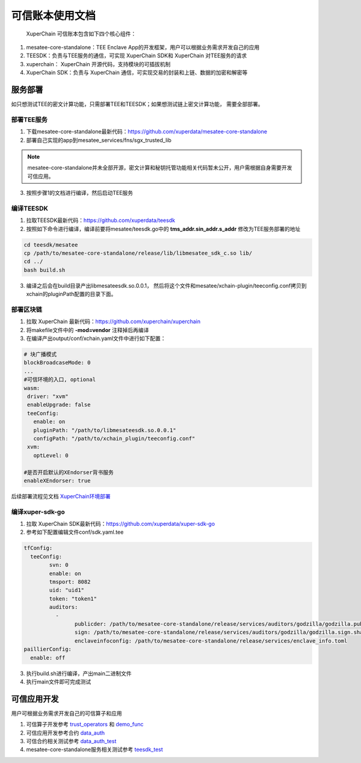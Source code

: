 可信账本使用文档
==================

 XuperChain 可信账本包含如下四个核心组件：

1. mesatee-core-standalone：TEE Enclave App的开发框架，用户可以根据业务需求开发自己的应用
2. TEESDK：负责与TEE服务的通信，可实现 XuperChain SDK和 XuperChain 对TEE服务的请求
3. xuperchain： XuperChain 开源代码，支持模块的可插拔机制
4.  XuperChain SDK：负责与 XuperChain 通信，可实现交易的封装和上链、数据的加密和解密等

服务部署
--------------

如只想测试TEE的密文计算功能，只需部署TEE和TEESDK；如果想测试链上密文计算功能， 需要全部部署。

部署TEE服务
>>>>>>>>>>>>>

1. 下载mesatee-core-standalone最新代码：https://github.com/xuperdata/mesatee-core-standalone
2. 部署自己实现的app到mesatee_services/fns/sgx_trusted_lib

.. note::
  mesatee-core-standalone并未全部开源，密文计算和秘钥托管功能相关代码暂未公开，用户需根据自身需要开发可信应用。

3. 按照步骤1的文档进行编译，然后启动TEE服务

编译TEESDK
>>>>>>>>>>>>>

1. 拉取TEESDK最新代码：https://github.com/xuperdata/teesdk
2. 按照如下命令进行编译，编译前要将mesatee/teesdk.go中的 **tms_addr.sin_addr.s_addr** 修改为TEE服务部署的地址

.. code-block:: bash

	cd teesdk/mesatee
	cp /path/to/mesatee-core-standalone/release/lib/libmesatee_sdk_c.so lib/
	cd ../
	bash build.sh

3. 编译之后会在build目录产出libmesateesdk.so.0.0.1， 然后将这个文件和mesatee/xchain-plugin/teeconfig.conf拷贝到xchain的pluginPath配置的目录下面。

部署区块链
>>>>>>>>>>>>

1. 拉取 XuperChain 最新代码：https://github.com/xuperchain/xuperchain 
2. 将makefile文件中的 **-mod=vendor** 注释掉后再编译
3. 在编译产出output/conf/xchain.yaml文件中进行如下配置：

.. code-block:: go

	# 块广播模式
	blockBroadcaseMode: 0
	...
	#可信环境的入口, optional
	wasm:
	 driver: "xvm"
	 enableUpgrade: false
	 teeConfig:
	   enable: on
	   pluginPath: "/path/to/libmesateesdk.so.0.0.1"
	   configPath: "/path/to/xchain_plugin/teeconfig.conf"
	 xvm:
	   optLevel: 0
	   
	#是否开启默认的XEndorser背书服务
	enableXEndorser: true


后续部署流程见文档 `XuperChain环境部署 <../quickstart.html>`_

编译xuper-sdk-go
>>>>>>>>>>>>>>>>>>>>

1. 拉取 XuperChain SDK最新代码：https://github.com/xuperdata/xuper-sdk-go
2. 参考如下配置编辑文件conf/sdk.yaml.tee

.. code-block:: go

	tfConfig:
	  teeConfig:
		svn: 0
		enable: on
		tmsport: 8082
		uid: "uid1"
		token: "token1"
		auditors:
		  -
			publicder: /path/to/mesatee-core-standalone/release/services/auditors/godzilla/godzilla.public.der
			sign: /path/to/mesatee-core-standalone/release/services/auditors/godzilla/godzilla.sign.sha256
			enclaveinfoconfig: /path/to/mesatee-core-standalone/release/services/enclave_info.toml
	paillierConfig:
	  enable: off

3. 执行build.sh进行编译，产出main二进制文件
4. 执行main文件即可完成测试

可信应用开发
------------------

用户可根据业务需求开发自己的可信算子和应用

1. 可信算子开发参考 `trust_operators <https://github.com/xuperchain/xuperchain/tree/master/core/contractsdk/cpp/src/xchain/trust_operators>`_  和 `demo_func <https://github.com/xuperdata/mesatee-core-standalone/blob/master/mesatee_services/fns/sgx_trusted_lib/src/trusted_worker/demo_func.rs>`_ 
#. 可信应用开发参考合约 `data_auth <https://github.com/xuperchain/xuperchain/tree/master/core/contractsdk/cpp/example/data_auth>`_
#. 可信合约相关测试参考 `data_auth_test <https://github.com/xuperdata/xuper-sdk-go/blob/master/example/main_data_auth.go>`_
#. mesatee-core-standalone服务相关测试参考 `teesdk_test <https://github.com/xuperdata/teesdk/blob/master/mesatee/teesdk_test.go>`_


